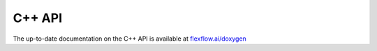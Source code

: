 *************
C++ API
*************

The up-to-date documentation on the C++ API is available at `flexflow.ai/doxygen <https://flexflow.ai/doxygen/>`_
